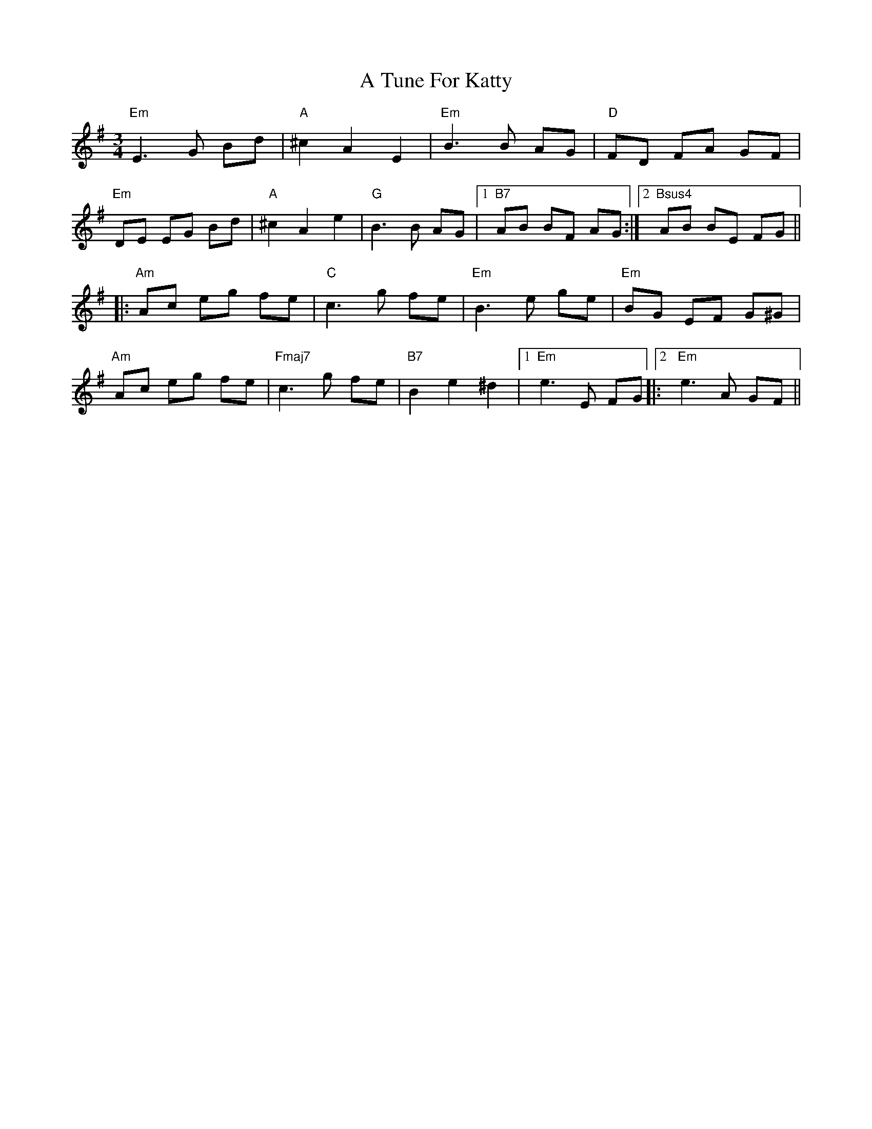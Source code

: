 X: 444
T: A Tune For Katty
R: waltz
M: 3/4
K: Eminor
"Em"E3G Bd|"A"^c2A2E2|"Em"B3B AG|"D"FD FA GF|
"Em"DE EG Bd|"A"^c2A2e2|"G"B3B AG|1 "B7"AB BF AG:|2 "Bsus4" AB BE FG||
|:"Am"Ac eg fe|"C"c3g fe|"Em"B3e ge|"Em"BG EF G^G|
"Am"Ac eg fe|"Fmaj7"c3g fe|"B7"B2e2^d2|1 "Em" e3E FG|:2"Em"e3A GF||

